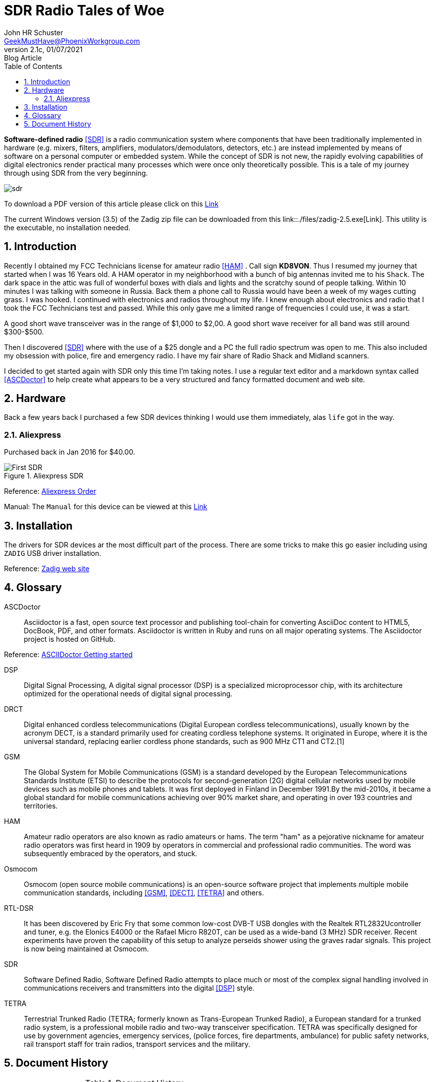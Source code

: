= SDR Radio Tales of Woe
John Schuster <John.schuster@PhoenixWorkgroup.com>
v2.1c, 01/07/2021: Blog Article
:Author: John HR Schuster
:Company: GeekMustHave
:toc: left
:toclevels: 4:
:title-page:
:title-logo-image: ./images/create-doco_gmh-blogArticle-cover.png
:imagesdir: ./images
:pagenums:
:numbered: 
:chapter-label: 
:experimental:
:source-hightlighter: coderay
:icons: font
:docdir: ./documents
:github: https://github.com/GeekMustHave/SDR_MyJourney
:web-ste: https://OpenStuff.pwc-lms.com/doco/folder name
:linkattrs:
:seclinks:
:description: These are my notes while using and testing Software Defined Radio. 
:author: John HR Schuster
:keywords: SDR, HAM, Software Defined Radio, ASCDoctor
:email: GeekMustHave@PhoenixWorkgroup.com
:blog-thumbnail: sdr-basic-icon-1.png

*Software-defined radio* <<SDR>> is a radio communication system where components that have been traditionally implemented in hardware (e.g. mixers, filters, amplifiers, modulators/demodulators, detectors, etc.) are instead implemented by means of software on a personal computer or embedded system. While the concept of SDR is not new, the rapidly evolving capabilities of digital electronics render practical many processes which were once only theoretically possible.  This is a tale of my journey through using SDR from the very beginning.

image::sdr-basic-icon-1.png[SDR, alt='sdr', align='center']

To download a PDF version of this article please click on this link:./readme.pdf[Link, window=_blank]

The current Windows version (3.5) of the Zadig zip file can be downloaded from this link::./files/zadig-2.5.exe[Link].
This utility is the executable, no installation needed.
 

 


== Introduction

Recently I obtained my FCC Technicians license for amateur radio <<HAM>> .  Call sign *KD8VON*. Thus I resumed my journey that started when I was 16 Years old.
A HAM operator in my neighborhood with a bunch of big antennas invited me to his `Shack`.  
The dark space in the attic was full of wonderful boxes with dials and lights and the scratchy sound of people talking.  
Within 10 minutes I was talking with someone in Russia.  
Back them a phone call to Russia would have been a week of my wages cutting grass.  
I was hooked.  I continued with electronics and radios throughout my life.  
I knew enough about electronics and radio that I took the FCC Technicians test and passed.  
While this only gave me a limited range of frequencies I could use, it was a start.

A good short wave transceiver was in the range of $1,000 to $2,00.  
A good short wave receiver for all band was still around $300-$500.

Then I discovered <<SDR>> where with the use of a $25 dongle and a PC the full radio spectrum was open to me.  
This also included my obsession with police, fire and emergency radio.  I have my fair share of Radio Shack and Midland scanners.

I decided to get started again with SDR only this time I'm taking notes.  
I use a regular text editor and a markdown syntax called <<ASCDoctor>> to help create what appears to be a very structured and fancy formatted document and web site.

== Hardware

Back a few years back I purchased a few SDR devices thinking I would use them immediately, alas `life` got in the way.

=== Aliexpress

Purchased back in Jan 2016 for $40.00.

.Aliexpress SDR
image::aliexpress-sdr.jpg[Aliexpress SDR, alt='First SDR', align='center']

Reference: link:https://www.aliexpress.com/item/32369434396.html?spm=a2g0s.9042311.0.0.27424c4dRT7Wzu[Aliexpress Order, window='_blank']

Manual: The `Manual` for this device can be viewed at this link:./documents/aliexpress-doco.pdf[Link ]



== Installation

The drivers for SDR devices ar the most difficult part of the process.  There are some tricks to make this go easier including using `ZADIG` USB driver installation.

Reference: link:https://zadig.akeo.ie[Zadig web site, window='_blank']


 



<<<<
 

== Glossary

[[ASCDoctor]]
ASCDoctor::
Asciidoctor is a fast, open source text processor and publishing tool-chain for converting AsciiDoc content to HTML5, DocBook, PDF, and other formats. Asciidoctor is written in Ruby and runs on all major operating systems. The Asciidoctor project is hosted on GitHub.
 
Reference: link:https://asciidoctor.org/[ASCIIDoctor Getting started, window='_blank']


[[DSP]]
DSP::
Digital Signal Processing, A digital signal processor (DSP) is a specialized microprocessor chip, with its architecture optimized for the operational needs of digital signal processing.

[[DRCT]]
DRCT::
Digital enhanced cordless telecommunications (Digital European cordless telecommunications), usually known by the acronym DECT, is a standard primarily used for creating cordless telephone systems. It originated in Europe, where it is the universal standard, replacing earlier cordless phone standards, such as 900 MHz CT1 and CT2.[1]
 


[[GSM]]
GSM::
The Global System for Mobile Communications (GSM) is a standard developed by the European Telecommunications Standards Institute (ETSI) to describe the protocols for second-generation (2G) digital cellular networks used by mobile devices such as mobile phones and tablets. It was first deployed in Finland in December 1991.By the mid-2010s, it became a global standard for mobile communications achieving over 90% market share, and operating in over 193 countries and territories.
 
[[HAM]]
HAM::
Amateur radio operators are also known as radio amateurs or hams. The term "ham" as a pejorative nickname for amateur radio operators was first heard in 1909 by operators in commercial and professional radio communities. The word was subsequently embraced by the operators, and stuck.
 

 
[[Osmocom]]
Osmocom::
Osmocom (open source mobile communications) is an open-source software project that implements multiple mobile communication standards, including <<GSM>>, <<DECT>>, <<TETRA>> and others.
 


[[RTL-DSR]]
RTL-DSR::
It has been discovered by Eric Fry that some common low-cost DVB-T USB dongles with the Realtek RTL2832Ucontroller and tuner, e.g. the Elonics E4000 or the Rafael Micro R820T, can be used as a wide-band (3 MHz) SDR receiver. Recent experiments have proven the capability of this setup to analyze perseids shower using the graves radar signals. This project is now being maintained at Osmocom.
 


[[SDR]]
SDR::
Software Defined Radio, Software Defined Radio attempts to place much or most of the complex signal handling involved in communications receivers and transmitters into the digital <<DSP>> style.
 

[[TETRA]]
TETRA::
Terrestrial Trunked Radio (TETRA; formerly known as Trans-European Trunked Radio), a European standard for a trunked radio system, is a professional mobile radio and two-way transceiver specification. TETRA was specifically designed for use by government agencies, emergency services, (police forces, fire departments, ambulance) for public safety networks, rail transport staff for train radios, transport services and the military.
 


<<<<
== Document History

.Document History
[cols='2,2,2,6' options='header']
|===
| Date  | Version | Author | Description
| 01/07/2021 | V2.1c | JHRS |  Added installation
| 01/05/2021 | V2.1b | JHRS |  Initial version
|===




////
This template created by GeekMustHave
////



